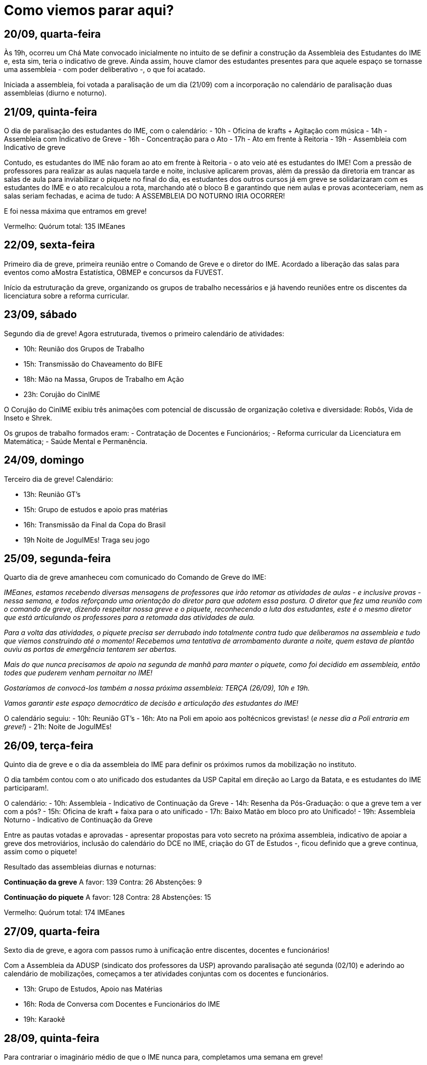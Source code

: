= Como viemos parar aqui?
// :page-subtitle:
:page-identificador: 20230929_como_viemos_parar_aqui
:page-data: "29 de setembro de 2023"
:page-layout: boletime_post
:page-categories: [boletime_post]
:page-tags: ['GrevIME', 'BoletIME']
:page-boletime: 'Setembro/2023'
:page-autoria: 'CAMat
:page-resumo: ['Relembre, dia a dia, os acontecimentos da primeira semana de greve des estudantes do IME.']

## **20/09, quarta-feira**

Às 19h, ocorreu um Chá Mate convocado inicialmente no intuito de se definir a construção da Assembleia des Estudantes do IME e, esta sim, teria o indicativo de greve. Ainda assim, houve clamor des estudantes presentes para que aquele espaço se tornasse uma assembleia - com poder deliberativo -, o que foi acatado.

Iniciada a assembleia, foi votada a paralisação de um dia (21/09) com a incorporação no calendário de paralisação duas assembleias (diurno e noturno).

## **21/09, quinta-feira**

O dia de paralisação des estudantes do IME, com o calendário:
- 10h - Oficina de krafts + Agitação com música
- 14h - Assembleia com Indicativo de Greve
- 16h - Concentração para o Ato
- 17h - Ato em frente à Reitoria
- 19h - Assembleia com Indicativo de greve

Contudo, es estudantes do IME não foram ao ato em frente à Reitoria - o ato veio até es estudantes do IME! Com a pressão de professores para realizar as aulas naquela tarde e noite, inclusive aplicarem provas, além da pressão da diretoria em trancar as salas de aula para inviabilizar o piquete no final do dia, es estudantes dos outros cursos já em greve se solidarizaram com es estudantes do IME e o ato recalculou a rota, marchando até o bloco B e garantindo que nem aulas e provas aconteceriam, nem as salas seriam fechadas, e acima de tudo: A ASSEMBLEIA DO NOTURNO IRIA OCORRER!

E foi nessa máxima que entramos em greve!

Vermelho: Quórum total: 135 IMEanes


## **22/09, sexta-feira**

Primeiro dia de greve, primeira reunião entre o Comando de Greve e o diretor do IME. Acordado a liberação das salas para eventos como aMostra Estatística, OBMEP e concursos da FUVEST.

Início da estruturação da greve, organizando os grupos de trabalho necessários e já havendo reuniões entre os discentes da licenciatura sobre a reforma curricular.

## **23/09, sábado**

Segundo dia de greve! Agora estruturada, tivemos o primeiro calendário de atividades:

- 10h: Reunião dos Grupos de Trabalho
- 15h: Transmissão do Chaveamento do BIFE
- 18h: Mão na Massa, Grupos de Trabalho em Ação
- 23h: Corujão do CinIME

O Corujão do CinIME exibiu três animações com potencial de discussão de organização coletiva e diversidade: Robôs, Vida de Inseto e Shrek.

Os grupos de trabalho formados eram:
- Contratação de Docentes e Funcionários;
- Reforma curricular da Licenciatura em Matemática;
- Saúde Mental e Permanẽncia.

## **24/09, domingo**

Terceiro dia de greve! Calendário:

- 13h: Reunião GT's
- 15h: Grupo de estudos e apoio pras matérias
- 16h: Transmissão da Final da Copa do Brasil
- 19h Noite de JoguIMEs! Traga seu jogo


## **25/09, segunda-feira**

Quarto dia de greve amanheceu com comunicado do
Comando de Greve do IME:

_IMEanes, estamos recebendo diversas mensagens de professores que irão retomar as atividades de aulas - e inclusive provas - nessa semana, e todos reforçando uma orientação do diretor para que adotem essa postura. O diretor que fez uma reunião com o comando de greve, dizendo respeitar nossa greve e o piquete, reconhecendo a luta dos estudantes, este é o mesmo diretor que está articulando os professores para a retomada das atividades de aula._

_Para a volta das atividades, o piquete precisa ser derrubado indo totalmente contra tudo que deliberamos na assembleia e tudo que viemos construindo até o momento! Recebemos uma tentativa de arrombamento durante a noite, quem estava de plantão ouviu as portas de emergência tentarem ser abertas._

_Mais do que nunca precisamos de apoio na segunda de manhã para manter o piquete, como foi decidido em assembleia, então todes que puderem venham pernoitar no IME!_

_Gostaríamos de convocá-los também a nossa próxima assembleia: TERÇA (26/09), 10h e 19h._

_Vamos garantir este espaço democrático de decisão
e articulação des estudantes do IME!_

O calendário seguiu:
- 10h: Reunião GT's
- 16h: Ato na Poli em apoio aos poltécnicos grevistas! (_e nesse dia a Poli entraria em greve!_)
- 21h: Noite de JoguIMEs!


## **26/09, terça-feira**

Quinto dia de greve e o dia da assembleia do IME para definir os próximos rumos da mobilização no instituto.

O dia também contou com o ato unificado dos estudantes da USP Capital em direção ao Largo da Batata, e es estudantes do IME participaram!.

O calendário:
- 10h: Assembleia - Indicativo de Continuação da Greve
- 14h: Resenha da Pós-Graduação: o que a greve tem a ver com a pós?
- 15h: Oficina de kraft + faixa para o ato unificado
- 17h: Baixo Matão em bloco pro ato Unificado!
- 19h: Assembleia Noturno - Indicativo de Continuação da Greve

Entre as pautas votadas e aprovadas - apresentar propostas para voto secreto na próxima assembleia, indicativo de apoiar a greve dos metroviários, inclusão do calendário do DCE no IME, criação do GT de Estudos -, ficou definido que a greve continua, assim como o piquete!

Resultado das assembleias diurnas e noturnas:

**Continuação da greve**
A favor: 139
Contra: 26
Abstenções: 9

**Continuação do piquete**
A favor: 128
Contra: 28
Abstenções: 15

Vermelho: Quórum total: 174 IMEanes


## **27/09, quarta-feira**

Sexto dia de greve, e agora com passos rumo à unificação entre discentes, docentes e funcionários! 

Com a Assembleia da ADUSP (sindicato dos professores da USP) aprovando paralisação até segunda (02/10) e aderindo ao calendário de mobilizações, começamos a ter atividades conjuntas com os docentes e funcionários.

- 13h: Grupo de Estudos, Apoio nas Matérias
- 16h: Roda de Conversa com Docentes e Funcionários do IME
- 19h: Karaokê



## **28/09, quinta-feira**

Para contrariar o imaginário médio de que o IME nunca para, completamos uma semana em greve!

O dia foi marcado com diversas mobilizações devido à segunda reunião de negociação entre o comando geral de greve e a reitoria. E, paralelamente, ocorria no Instituto de Física a votação para contratação, ou não, de um professor com acusações de assédio em outra instituição.


## Grupos de estudos

Greve não é bagunça e muito menos grevista é vagabundo. Além de estarem se articulando entre o trabalho e participando das atividades da greve, formaram também grupos de estudos coletivo para continuar ativamente estudando e aproveitar esse momento de greve para ter mais momentos de estudos coletivo!

Os grupos de estudos são abertos e, caso você tenha vontade, pode iniciar um grupo sobre um tópico que ainda não esteja contemplado na lista!

Grupos de Estudos já existentes:

- Cálculo I;
- Cálculo V;
- Eletromagnetismo;
- Grupos;
- EDO;
- Análise Real;
- Estatística.

Os encontros ocorrem regeularmente - a tarde ou a noite, a depender do dia - na GrevIME (famoso saguão do Bloco B).

